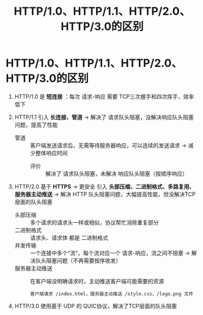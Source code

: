 :PROPERTIES:
:ID:       0b3fad26-6096-455d-a8af-79522c5113f3
:END:
#+title: HTTP/1.0、HTTP/1.1、HTTP/2.0、HTTP/3.0的区别
#+filetags: network

* HTTP/1.0、HTTP/1.1、HTTP/2.0、HTTP/3.0的区别
1. HTTP/1.0 是 *短连接* ：每次 请求-响应 需要 TCP三次握手和四次挥手，效率低下

2. HTTP/1.1 引入 *长连接、管道* -> 解决了 请求队头阻塞，没解决响应队头阻塞问题，提高了性能
   - 管道 :: 客户端发送请求后，无需等待服务器响应，可以连续的发送请求 -> 减少整体响应时间
     + 评价 :: 解决了 请求队头阻塞，未解决 响应队头阻塞（按顺序响应）

3. HTTP/2.0 基于 *HTTPS* -> 更安全
            引入 *头部压缩、二进制格式、多路复用、服务器主动推送* -> 解决 HTTP 队头阻塞问题，大幅提高性能，但没解决TCP层面的队头阻塞
   - 头部压缩       :: 多个请求的请求头一样或相似，协议帮忙消除重复部分
   - 二进制格式     :: 请求头、请求体 都是 二进制格式
   - 并发传输       :: 一个连接中多个“流”，每个流对应一个 请求-响应，流之间不阻塞 -> 解决队头阻塞问题（不再需要按序收发）
   - 服务器主动推送 :: 在客户端没明确请求时，主动推送客户端可能需要的资源
     #+begin_example
     客户端请求 /index.html，服务器主动推送 /style.css、/logo.png 文件
     #+end_example

4. HTTP/3.0 使用基于 UDP 的 QUIC协议，解决了TCP层面的队头阻塞
